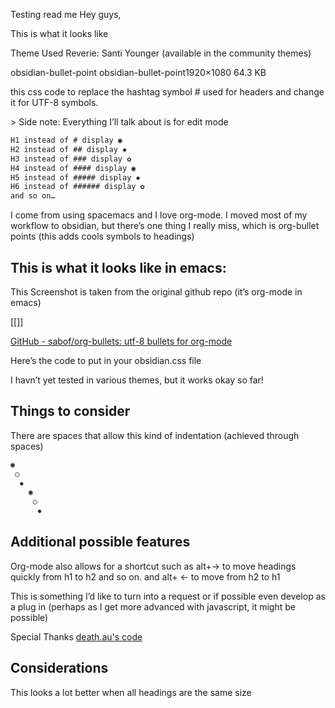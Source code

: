 Testing read me
Hey guys,

This is what it looks like
[[file:img/reverie-bullets.png]]

    Theme Used Reverie: Santi Younger (available in the community themes)

obsidian-bullet-point
obsidian-bullet-point1920×1080 64.3 KB

this css code to replace the hashtag symbol # used for headers and change it for UTF-8 symbols.

   > Side note: Everything I’ll talk about is for edit mode
    
#+BEGIN_SRC css
H1 instead of # display ◉
H2 instead of ## display ✸
H3 instead of ### display ✿
H4 instead of #### display ◉
H5 instead of ##### display ✸
H6 instead of ###### display ✿
and so on…
#+END_SRC 

I come from using spacemacs and I love org-mode. I moved most of my workflow to obsidian, but there’s one thing I really miss, which is org-bullet points (this adds cools symbols to headings)

** This is what it looks like in emacs:

     This Screenshot is taken from the original github repo (it’s org-mode in emacs)

[[[[file:img/org-bullet-original.png]]]]
     
    [[https://github.com/sabof/org-bullets][GitHub - sabof/org-bullets: utf-8 bullets for org-mode]] 

 Here’s the code to put in your obsidian.css file

 I havn’t yet tested in various themes, but it works okay so far!

** Things to consider

 There are spaces that allow this kind of indentation (achieved through spaces)
 
#+BEGIN_SRC css
 ◉
  ○
   ✸
     ◉
      ○
       ✸
#+END_SRC 

** Additional possible features

 Org-mode also allows for a shortcut such as alt+→ to move headings quickly from h1 to h2 and so on. and alt+ ← to move from h2 to h1

 This is something I’d like to turn into a request or if possible even develop as a plug in (perhaps as I get more advanced with javascript, it might be possible)
 
 Special Thanks [[https://forum.obsidian.md/t/hide-or-truncate-urls-in-editor-using-css/359/14][death.au's code]]
 
**  Considerations

 This looks a lot better when all headings are the same size
